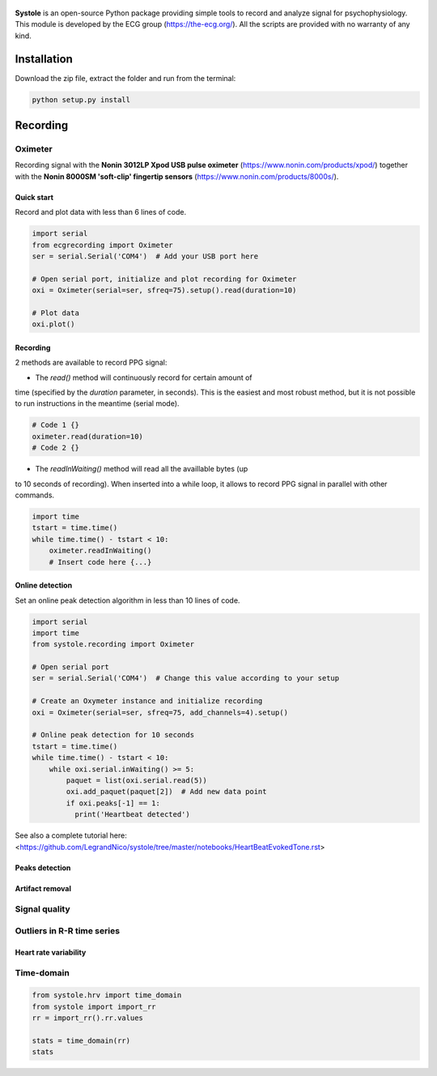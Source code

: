 
.. figure::  https://github.com/LegrandNico/systole/blob/master/Images/logo.png
   :align:   center

**Systole** is an open-source Python package providing simple tools to record and analyze signal for psychophysiology.
This module is developed by the ECG group (https://the-ecg.org/). All the scripts are provided with no warranty of any kind.

Installation
============

Download the zip file, extract the folder and run from the terminal:

.. code-block:: shell

  python setup.py install

Recording
=========

Oximeter
--------

Recording signal with the **Nonin 3012LP Xpod USB pulse oximeter** (https://www.nonin.com/products/xpod/) together with the **Nonin 8000SM 'soft-clip' fingertip sensors** (https://www.nonin.com/products/8000s/).

Quick start
###########

Record and plot data with less than 6 lines of code.

.. code-block:: python

  import serial
  from ecgrecording import Oximeter
  ser = serial.Serial('COM4')  # Add your USB port here

  # Open serial port, initialize and plot recording for Oximeter
  oxi = Oximeter(serial=ser, sfreq=75).setup().read(duration=10)

  # Plot data
  oxi.plot()

.. figure::  https://github.com/LegrandNico/systole/blob/master/Images/recording.png
   :align:   center

Recording
#########

2 methods are available to record PPG signal:

* The `read()` method will continuously record for certain amount of
time (specified by the `duration` parameter, in seconds). This is the
easiest and most robust method, but it is not possible to run
instructions in the meantime (serial mode).

.. code-block:: python

  # Code 1 {}
  oximeter.read(duration=10)
  # Code 2 {}

* The `readInWaiting()` method will read all the availlable bytes (up
to 10 seconds of recording). When inserted into a while loop, it allows
to record PPG signal in parallel with other commands.

.. code-block:: python

  import time
  tstart = time.time()
  while time.time() - tstart < 10:
      oximeter.readInWaiting()
      # Insert code here {...}

Online detection
################

Set an online peak detection algorithm in less than 10 lines of code.

.. code-block:: python

  import serial
  import time
  from systole.recording import Oximeter

  # Open serial port
  ser = serial.Serial('COM4')  # Change this value according to your setup

  # Create an Oxymeter instance and initialize recording
  oxi = Oximeter(serial=ser, sfreq=75, add_channels=4).setup()

  # Online peak detection for 10 seconds
  tstart = time.time()
  while time.time() - tstart < 10:
      while oxi.serial.inWaiting() >= 5:
          paquet = list(oxi.serial.read(5))
          oxi.add_paquet(paquet[2])  # Add new data point
          if oxi.peaks[-1] == 1:
            print('Heartbeat detected')

See also a complete tutorial here: <https://github.com/LegrandNico/systole/tree/master/notebooks/HeartBeatEvokedTone.rst>

Peaks detection
###############

Artifact removal
################

Signal quality
--------------

Outliers in R-R time series
---------------------------

Heart rate variability
######################

Time-domain
-----------

.. code-block:: python

  from systole.hrv import time_domain
  from systole import import_rr
  rr = import_rr().rr.values
 
  stats = time_domain(rr)
  stats


